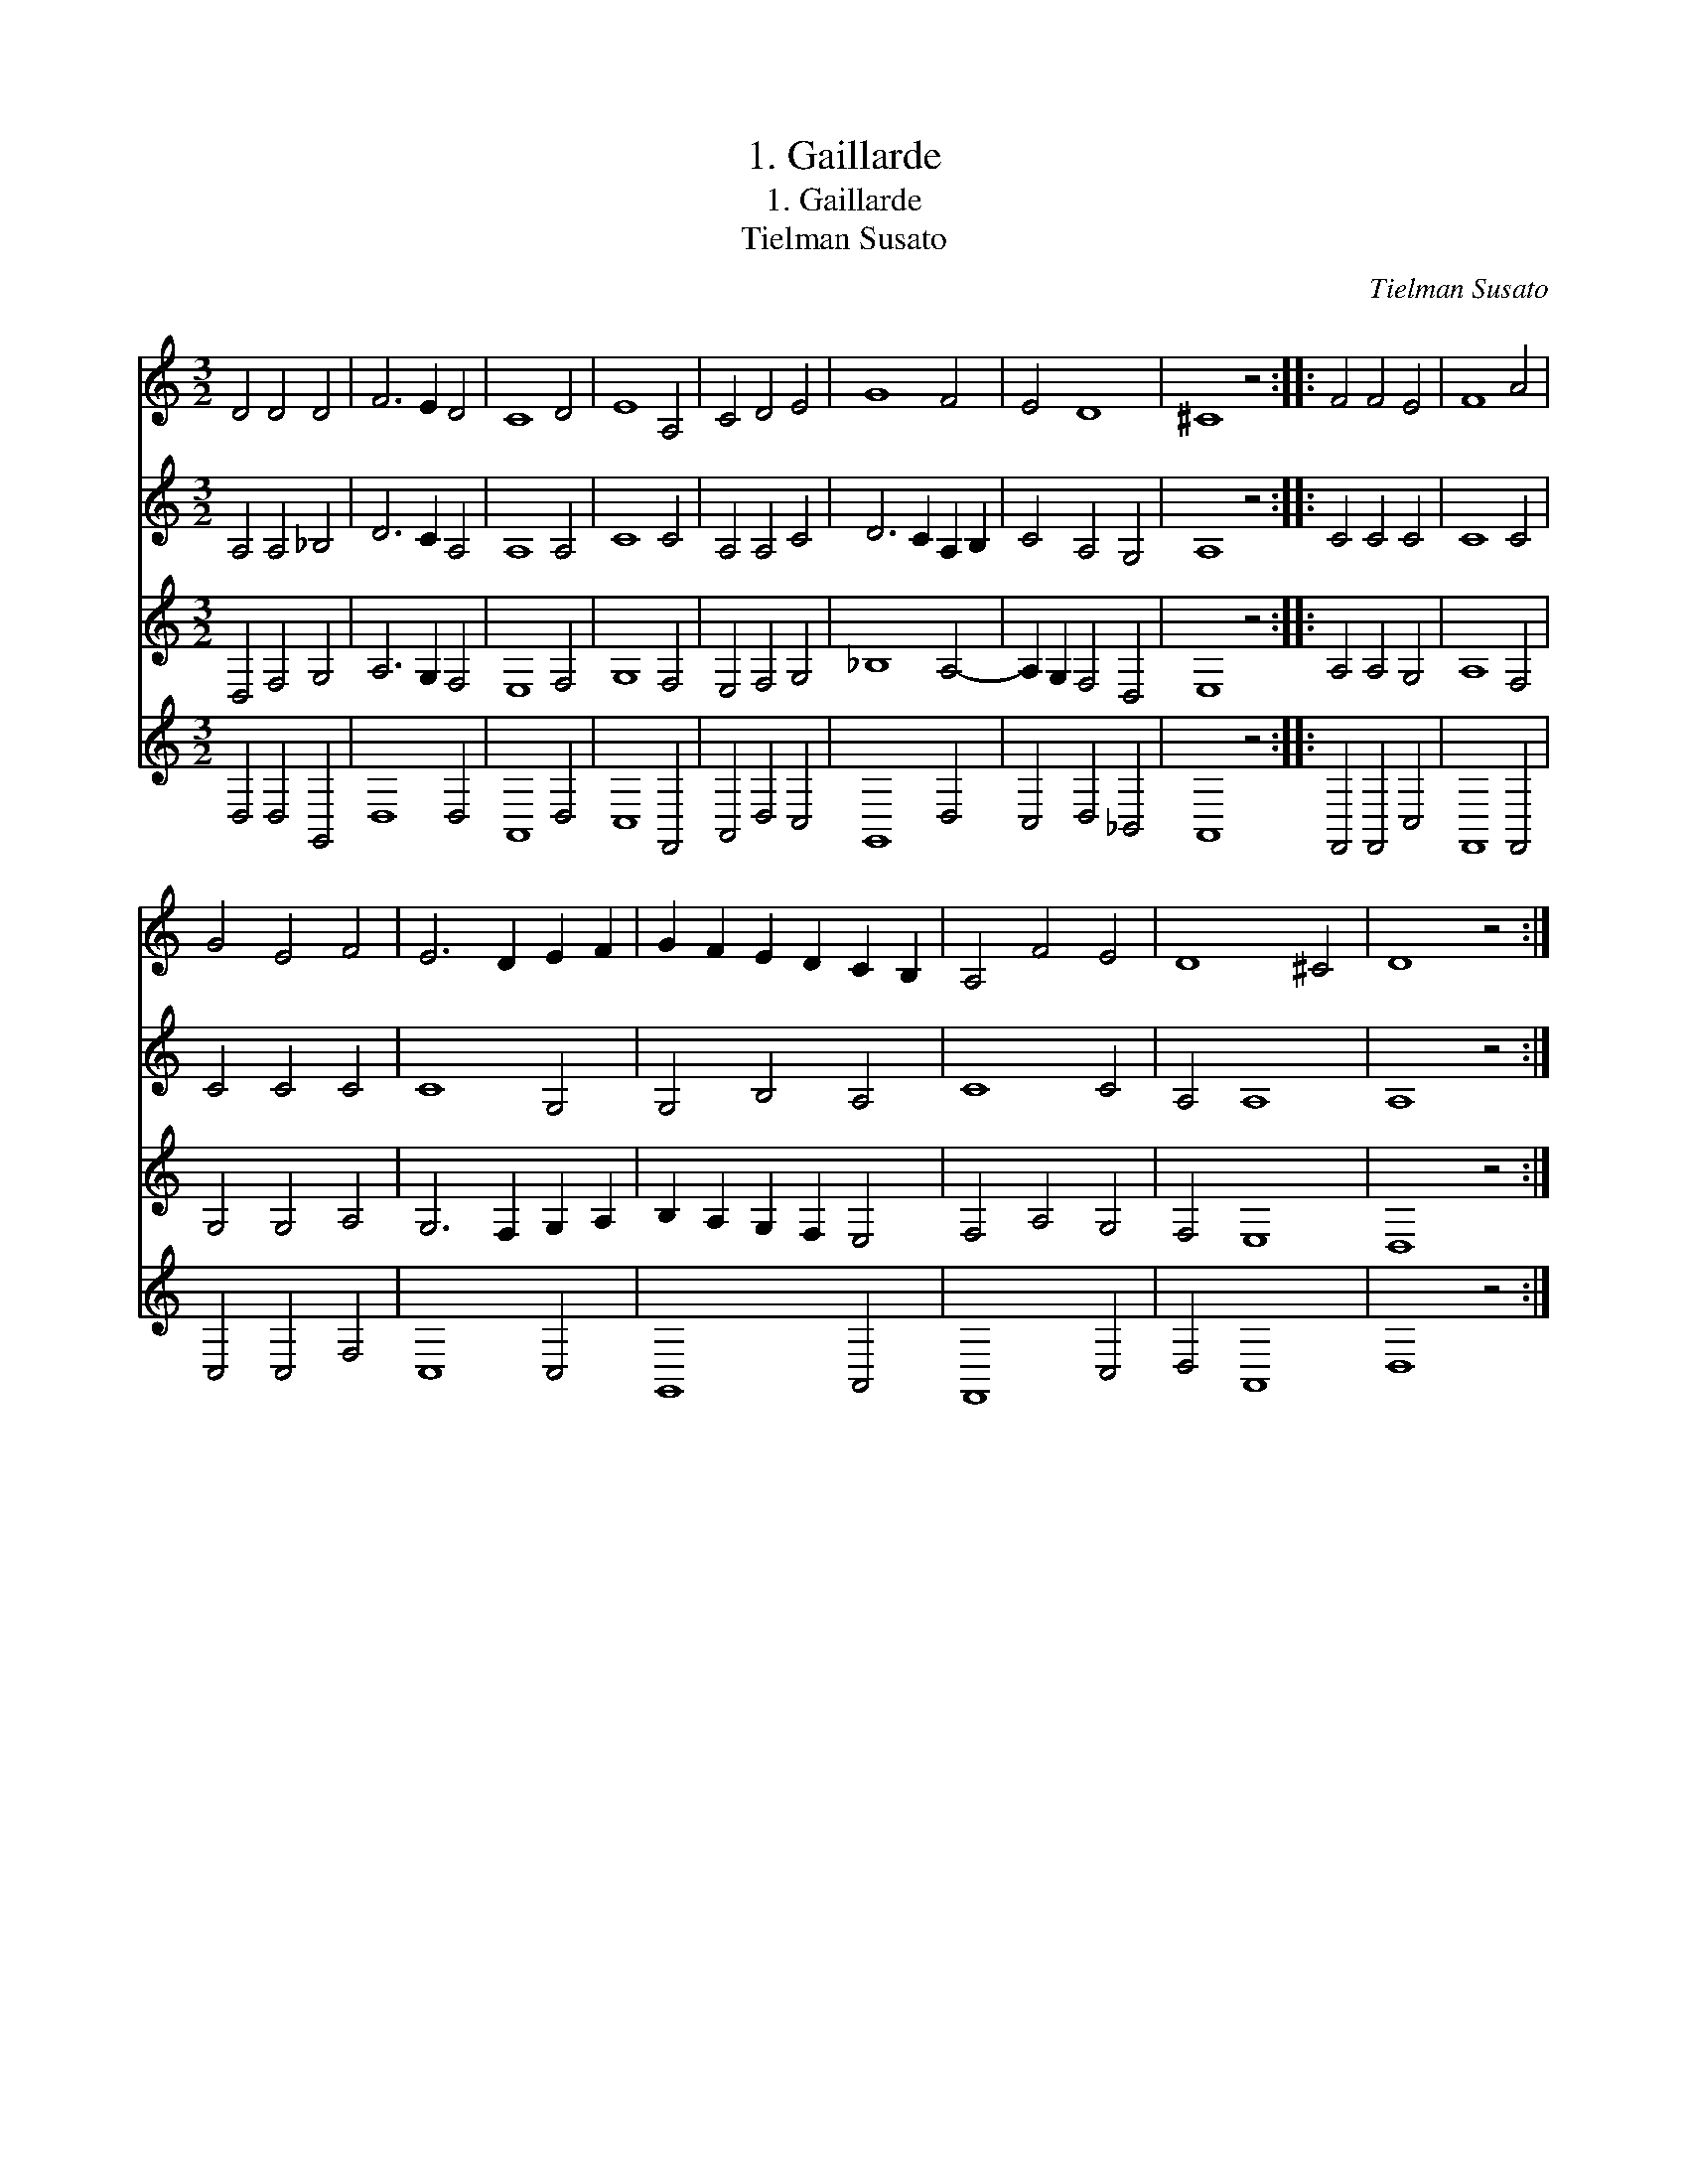 X:1
T:1. Gaillarde
T:1. Gaillarde
T:Tielman Susato
C:Tielman Susato
%%score 1 2 3 4
L:1/8
M:3/2
K:C
V:1 treble 
V:2 treble 
V:3 treble 
V:4 treble 
V:1
 D4 D4 D4 | F6 E2 D4 | C8 D4 | E8 A,4 | C4 D4 E4 | G8 F4 | E4 D8 | ^C8 z4 :: F4 F4 E4 | F8 A4 | %10
 G4 E4 F4 | E6 D2 E2 F2 | G2 F2 E2 D2 C2 B,2 | A,4 F4 E4 | D8 ^C4 | D8 z4 :| %16
V:2
 A,4 A,4 _B,4 | D6 C2 A,4 | A,8 A,4 | C8 C4 | A,4 A,4 C4 | D6 C2 A,2 B,2 | C4 A,4 G,4 | A,8 z4 :: %8
 C4 C4 C4 | C8 C4 | C4 C4 C4 | C8 G,4 | G,4 B,4 A,4 | C8 C4 | A,4 A,8 | A,8 z4 :| %16
V:3
 D,4 F,4 G,4 | A,6 G,2 F,4 | E,8 F,4 | G,8 F,4 | E,4 F,4 G,4 | _B,8 A,4- | A,2 G,2 F,4 D,4 | %7
 E,8 z4 :: A,4 A,4 G,4 | A,8 F,4 | G,4 G,4 A,4 | G,6 F,2 G,2 A,2 | B,2 A,2 G,2 F,2 E,4 | %13
 F,4 A,4 G,4 | F,4 E,8 | D,8 z4 :| %16
V:4
 D,4 D,4 G,,4 | D,8 D,4 | A,,8 D,4 | C,8 F,,4 | A,,4 D,4 C,4 | G,,8 D,4 | C,4 D,4 _B,,4 | %7
 A,,8 z4 :: F,,4 F,,4 C,4 | F,,8 F,,4 | C,4 C,4 F,4 | C,8 C,4 | G,,8 A,,4 | F,,8 C,4 | D,4 A,,8 | %15
 D,8 z4 :| %16

